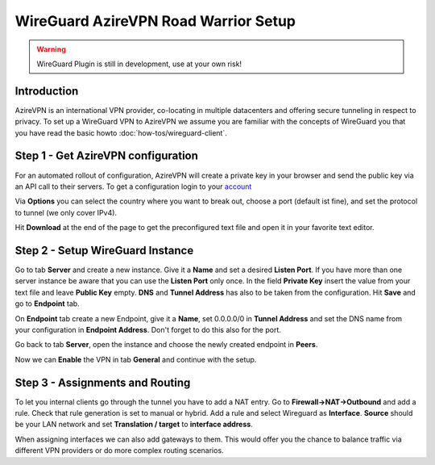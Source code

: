 =====================================
WireGuard AzireVPN Road Warrior Setup
=====================================

.. Warning::
    WireGuard Plugin is still in development, use at your own risk!
    
------------
Introduction
------------

AzireVPN is an international VPN provider, co-locating in multiple datacenters and offering secure
tunneling in respect to privacy. To set up a WireGuard VPN to AzireVPN we assume you are familiar
with the concepts of WireGuard you that you have read the basic howto :doc:`how-tos/wireguard-client`.

-----------------------------------
Step 1 - Get AzireVPN configuration
-----------------------------------

For an automated rollout of configuration, AzireVPN will create a private key in your browser and send
the public key via an API call to their servers.
To get a configuration login to your account_

.. _account: https://www.azirevpn.com/cfg/wireguard

Via **Options** you can select the country where you want to break out, choose a port (default ist fine),
and set the protocol to tunnel (we only cover IPv4).

Hit **Download** at the end of the page to get the preconfigured text file and open it in your
favorite text editor. 

----------------------------------
Step 2 - Setup WireGuard Instance
----------------------------------

Go to tab **Server** and create a new instance. Give it a **Name** and set a desired **Listen Port**. 
If you have more than one server instance be aware that you can use the **Listen Port** only once. In 
the field **Private Key** insert the value from your text file and leave **Public Key** empty. **DNS** 
and **Tunnel Address** has also to be taken from the configuration. Hit **Save** and go to **Endpoint** 
tab.

On **Endpoint** tab create a new Endpoint, give it a **Name**, set 0.0.0.0/0 in **Tunnel Address** and set
the DNS name from your configuration in **Endpoint Address**. Don't forget to do this also for the port.

Go back to tab **Server**, open the instance and choose the newly created endpoint in **Peers**.

Now we can **Enable** the VPN in tab **General** and continue with the setup.

--------------------------------
Step 3 - Assignments and Routing
--------------------------------

To let you internal clients go through the tunnel you have to add a NAT entry. Go to 
**Firewall->NAT->Outbound** and add a rule. Check that rule generation is set to manual 
or hybrid. Add a rule and select Wireguard as **Interface**. **Source** should be your
LAN network and set **Translation / target** to **interface address**.

When assigning interfaces we can also add gateways to them. This would  offer you the chance to 
balance traffic via different VPN providers or do more complex routing scenarios. 




